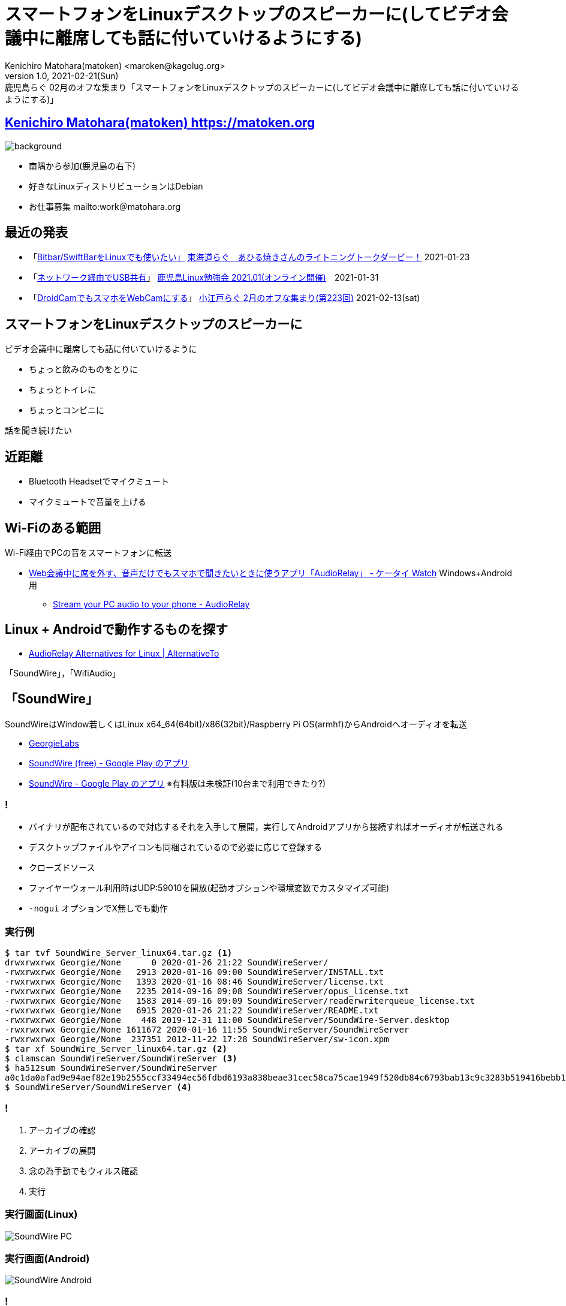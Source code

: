 = スマートフォンをLinuxデスクトップのスピーカーに(してビデオ会議中に離席しても話に付いていけるようにする)
Kenichiro Matohara(matoken) <maroken@kagolug.org>
:revnumber: 1.0
:revdate: 2021-02-21(Sun)
:revremark: 鹿児島らぐ 02月のオフな集まり「{doctitle}」
:homepage: https://matoken.org/
:imagesdir: resources
:data-uri:
:backend: revealjs
:revealjs_theme: serif
:customcss: resources/my-css.css
:revealjs_slideNumber: c/t
:title-slide-transition: none
:icons: font
:revealjs_hash: true
:revealjs_center: true
:revealjs_autoPlayMedia: true
:revealjs_transition: false  
:revealjs_transitionSpeed: fast

== link:https://matoken.org[Kenichiro Matohara(matoken) https://matoken.org]

image::map.jpg[background, size=cover]

* 南隅から参加(鹿児島の右下)
* 好きなLinuxディストリビューションはDebian
* お仕事募集 mailto:work＠matohara.org

== 最近の発表

* 「link:https://www.edocr.com/v/kwbbxp9n/matoken/BitbarSwiftBarLinux[Bitbar/SwiftBarをLinuxでも使いたい」] link:https://tokaidolug.connpass.com/event/198980/[東海道らぐ　あひる焼きさんのライトニングトークダービー！] 2021-01-23
* 「link:https://www.edocr.com/v/jdemba8j/matoken/USB[ネットワーク経由でUSB共有]」 link:https://kagolug.connpass.com/event/200913/[鹿児島Linux勉強会 2021.01(オンライン開催)]　2021-01-31
* 「link:https://wiki.matoken.org/study_meeting/2021#%E5%B0%8F%E6%B1%9F%E6%88%B8%E3%82%89%E3%81%90_2%E6%9C%88%E3%81%AE%E3%82%AA%E3%83%95%E3%81%AA%E9%9B%86%E3%81%BE%E3%82%8A_%E7%AC%AC223%E5%9B%9E_2021-02-13_sat[DroidCamでもスマホをWebCamにする]」 link:https://koedolug.connpass.com/event/201093/[小江戸らぐ 2月のオフな集まり(第223回)] 2021-02-13(sat)

== スマートフォンをLinuxデスクトップのスピーカーに

ビデオ会議中に離席しても話に付いていけるように

* ちょっと飲みのものをとりに
* ちょっとトイレに
* ちょっとコンビニに

話を聞き続けたい

== 近距離

* Bluetooth Headsetでマイクミュート
* マイクミュートで音量を上げる

== Wi-Fiのある範囲

Wi-Fi経由でPCの音をスマートフォンに転送

* link:https://k-tai.watch.impress.co.jp/docs/column/teppan/1305171.html[Web会議中に席を外す、音声だけでもスマホで聞きたいときに使うアプリ「AudioRelay」 - ケータイ Watch] Windows+Android用
** link:https://audiorelay.net/[Stream your PC audio to your phone - AudioRelay]

== Linux + Androidで動作するものを探す

* link:https://alternativeto.net/software/audiorelay/?platform=linux[AudioRelay Alternatives for Linux | AlternativeTo]

「SoundWire」，「WifiAudio」

== 「SoundWire」

SoundWireはWindow若しくはLinux x64_64(64bit)/x86(32bit)/Raspberry Pi OS(armhf)からAndroidへオーディオを転送

* link:https://georgielabs.altervista.org/[GeorgieLabs]
* link:https://play.google.com/store/apps/details?id=com.georgie.SoundWireFree[SoundWire (free) - Google Play のアプリ]
* link:https://play.google.com/store/apps/details?id=com.georgie.SoundWire[SoundWire - Google Play のアプリ] ※有料版は未検証(10台まで利用できたり?)

=== !

* バイナリが配布されているので対応するそれを入手して展開，実行してAndroidアプリから接続すればオーディオが転送される
* デスクトップファイルやアイコンも同梱されているので必要に応じて登録する
* クローズドソース
* ファイヤーウォール利用時はUDP:59010を開放(起動オプションや環境変数でカスタマイズ可能)
* `-nogui` オプションでX無しでも動作

=== 実行例

[source,shell]
----
$ tar tvf SoundWire_Server_linux64.tar.gz <1>
drwxrwxrwx Georgie/None      0 2020-01-26 21:22 SoundWireServer/
-rwxrwxrwx Georgie/None   2913 2020-01-16 09:00 SoundWireServer/INSTALL.txt
-rwxrwxrwx Georgie/None   1393 2020-01-16 08:46 SoundWireServer/license.txt
-rwxrwxrwx Georgie/None   2235 2014-09-16 09:08 SoundWireServer/opus_license.txt
-rwxrwxrwx Georgie/None   1583 2014-09-16 09:09 SoundWireServer/readerwriterqueue_license.txt
-rwxrwxrwx Georgie/None   6915 2020-01-26 21:22 SoundWireServer/README.txt
-rwxrwxrwx Georgie/None    448 2019-12-31 11:00 SoundWireServer/SoundWire-Server.desktop
-rwxrwxrwx Georgie/None 1611672 2020-01-16 11:55 SoundWireServer/SoundWireServer
-rwxrwxrwx Georgie/None  237351 2012-11-22 17:28 SoundWireServer/sw-icon.xpm
$ tar xf SoundWire_Server_linux64.tar.gz <2>
$ clamscan SoundWireServer/SoundWireServer <3>
$ ha512sum SoundWireServer/SoundWireServer
a0c1da0afad9e94aef82e19b2555ccf33494ec56fdbd6193a838beae31cec58ca75cae1949f520db84c6793bab13c9c3283b519416bebb1c54bbd66b5c489676  SoundWireServer/SoundWireServer
$ SoundWireServer/SoundWireServer <4>
----

=== !

<1> アーカイブの確認
<2> アーカイブの展開
<3> 念の為手動でもウィルス確認
<4> 実行

=== 実行画面(Linux)

image:SoundWire_PC.jpg[]

=== 実行画面(Android)

image:SoundWire_Android.jpg[]

=== !

* 再生デバイスに迷った場合は `pavucontrol` などで `Recordicg` タブでプルダウンメニューからデバイスを順番に試していくといい
** 音は出るけどノイズが多い場合はスピーカーからの音を拾っているマイクデバイスを選んでいる

**※以降のアプリでも同じ**

== 「WifiAudio」

「WifiAudio」はWindows若しくはLinux x86_64(64bit)からAndroidへオーディオを転送してくれる

* link:https://wifiaudio.boards.net/[Home | WiFiAudio - Use Android Device as Wireless speaker for Windows/Linux]
* link:https://play.google.com/store/apps/details?id=com.vnd.wifi_audio[wireless speaker for android - Google Play のアプリ]
* link:https://wifiaudio.boards.net/thread/2/wifiaudio-support-links-download-application[Wifiaudio Support and Links to Download PC application | WiFiAudio - Use Android Device as Wireless speaker for Windows/Linux] PC側バイナリ ※ダウンロードするにはフォーラムに登録が必要

=== 実行例

[source,shell]
----
$ clamscan ./wifiaudio_linux <1>
$ chmod u+x ./wifiaudio_linux <2>
$ ./wifiaudio_linux <3>
----

<1> 念の為手動でもウィルス確認
<2> 実行権付与
<3> 実行

=== 利用ポート

[source,shell]
----
$ lsof -i | grep wifiaudio
wifiaudio 1818239 matoken   12u  IPv4 15191466      0t0  UDP *:32000 
----

利用ポートを確認すると UDP:32000 のようなのでファイアウォールを利用している場合は開放する

=== 実行画面(PC)

image::WiFiAudio_PC.jpg[]

=== 実行画面(Android)

image::WiFiAudio_Android.jpg[]

== 「ffmpegとVLC」

* クローズドソースのものしか見当たらないので例によってffmpegで試す
* デスクトップアプリケーションの音声をキャプチャしてmp3形式でスマートフォンのipアドレスに配信

=== !

----
+--------------+
|Linux Desktop |
| Applications |
+---+----------+
    |
    | PulseAudio
    |
    |   +---------+   +--------+                       +------------+
    +---+ monitor +---+ ffmpeg +-------))) Wi-Fi (((---| SmartPhone |   +---------+
    |   +---------+   +--------+           mp3         |      VLC   +---| Speaker |
    |                                                  +------------+   +---------+
    |   +---------+
    +---+ Speaker |
        +---------+
----

== 実行例

[source,shell]
----
$ pactl list short sources <1>
0       alsa_output.pci-0000_00_1b.0.analog-stereo.monitor      module-alsa-card.c      s16le 2ch 44100Hz       RUNNING
1       alsa_input.pci-0000_00_1b.0.analog-stereo       module-alsa-card.c      s16le 2ch 48000Hz       RUNNING
2       alsa_input.pci-0000_00_1b.0.analog-stereo.echo-cancel   module-echo-cancel.c    float32le 1ch 32000Hz   RUNNING
3       alsa_output.pci-0000_00_1b.0.analog-stereo.echo-cancel.monitor  module-echo-cancel.c    float32le 1ch 32000Hz   RUNNING
4       alsa_input.hw_Loopback_1_0      module-alsa-source.c    s16le 1ch 16000Hz       RUNNING
$ ffmpeg -f pulse -i alsa_output.pci-0000_00_1b.0.analog-stereo.monitor -ac 2 \
-acodec libmp3lame -f rtp rtp://10.42.0.90:1234/ <2>
----

<1> PulseAudioのデバイスを確認
<2> ffmpegでAndroidのIPに対してmp3形式で配信

この状態でVLC等で `rtp://@:1234` を再生するとLinuxDesktopの音が流れて来る


=== !

* link:https://play.google.com/store/apps/details?id=org.videolan.vlc[VLC for Android - Google Play のアプリ]

ffmpegのオプションについてはこのあたりを．

* link:https://trac.ffmpeg.org/wiki/Capture/PulseAudio[Capture/PulseAudio – FFmpeg]
* link:https://trac.ffmpeg.org/wiki/Capture/ALSA[Capture/ALSA – FFmpeg]
* link:https://trac.ffmpeg.org/wiki/StreamingGuide[StreamingGuide – FFmpeg]

=== !

image:VLC_Android.jpg[]

== スマートフォンのIPアドレス

* mDNSが使えなさそうなので固定IPにしたりマルチキャスト配信してしまってもいいかも
* 今回はarpでごまかしてみた

[source,shell]
----
#!/bin/bash

MONITOR=`pactl list short sources | grep analog-stereo.monitor | cut -f2 -d'    '`
PHONE_MAC=18:d6:1c:00:00:00
PHONE_IP=`arp -i wlp3s0 | grep ${PHONE_MAC} | cut -f1 -d' '`
PORT=1234

ffmpeg -f pulse -i ${MONITOR} -acodec libmp3lame -ar 22050 \
-f rtp rtp://${PHONE_IP}:${PORT}/
----

== ちょっとコンビニまで

* Wi-Fiの圏外でmobile回線を利用する
* SoundWireでもルータのポート開放でできるという記述があるが面倒
& お手軽なトンネリングサービスはUDP NGな場合が多い
* Icecast2サーバを利用して配信してみる
** 各種ライブ配信サービスも利用できるが公開範囲や内容に注意
** Youtube Liveの場合音楽のみはNGで何らかの画像も一緒に配信する必要がある

== ffmpegとicecast2

* ffmpegでicecast2サーバにストリーミング
* 受信端末でURLを開いて再生
* 回線があれば世界中で受信できる :)
** ffmpegの部分をOBS StudioにするとGUIなのでとっつきやすいと思う

=== ffmpegでの配信例

[source,shell]

----
$ ffmpeg -f pulse \ <1>
-i alsa_output.platform-snd_aloop.0.analog-stereo.monitor \ <2>
-loglevel 31 -stats -f adts \ <3>
-content_type audio/aac \ <4>
icecast://$USER:$PASS@icecast.example.com:8000/$MOUNTPOINT <5>
----

<1> pulseaudioを利用
<2> インプットデバイス指定
<3> ログレベル，配信形式指定
<4> コンテンツタイプ指定
<5> 配信ソースURL

* link:https://wiki.matoken.org/webapp/icecast2[webapp:icecast2 [wiki.matoken.org]]
* link:https://www.edocr.com/v/3bypxzrq/matoken/YoutubeLive[YoutubeLiveを細い回線で「聴く」 | edocr]

== 応用?)各種ビデオ会議を配信

* デスクトップキャプチャしつつエンコード&配信することでicecast2をはじめ各種サービスで配信可能
* ffmpegやOBS Studioでキャプチャ&エンコード
* Icecast2等でストリーミング

=== VPSで配信

* ローカルの回線やマシンスペックの問題がある場合VPSからの配信も可能
* VPSだとサウンドカードが無いことが多いのでダミーデバイスを読み込んで利用する

[source,shell]
----
$ sudo modprobe -v snd-dummy
insmod /lib/modules/4.19.0-14-amd64/kernel/sound/drivers/snd-dummy.ko
----

* GUI操作はrdp/vnc/x2go等経由

=== Discordを配信中 :)

鹿児島からドイツのVPSを操作してDiscordに参加，東京のVPSに配信，ユーザは東京のVPS経由でPCやスマートフォンで受信 :)

== まとめ

* SoundWireとWifiAudioではSoundWireの方がおすすめ?
* しかしわざわざ導入しなくてもffmpeg+VLCでいいのではという感じ
* PC側では，ボリュームは反映されず音量0でも配信されるがミュートすると聞こえなくなるので注意
* 

== 奥付

発表::
link:https://kagolug.connpass.com/event/203393/[鹿児島Linux勉強会 2021.02(オンライン開催)] 2021-02-21(sun)
発表者::
link:https://matoken.org/[Kenichiro Matohara(matoken)]
ライセンス::
CC BY-NC-SA 4.0
